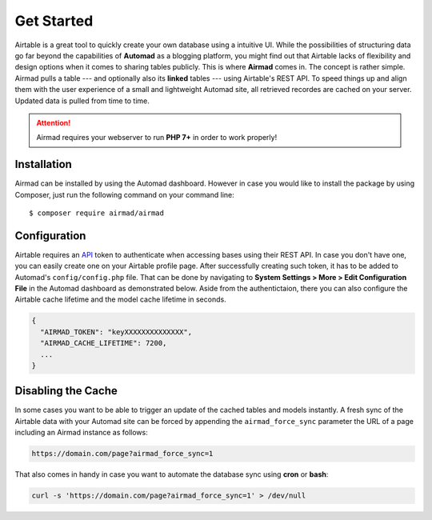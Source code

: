 Get Started
===========

Airtable is a great tool to quickly create your own database using a intuitive UI. 
While the possibilities of structuring data go far beyond the capabilities of **Automad** 
as a blogging platform, you might find out that Airtable lacks of flexibility and 
design options when it comes to sharing tables publicly. This is where **Airmad** comes in. 
The concept is rather simple. Airmad pulls a table --- and optionally also its **linked** tables ---
using Airtable's REST API. To speed things up and align them with the user experience 
of a small and lightweight Automad site, all retrieved recordes are cached on your server. 
Updated data is pulled from time to time. 

.. attention::

    Airmad requires your webserver to run **PHP 7+** in order to work properly!

Installation
------------

Airmad can be installed by using the Automad dashboard. However in case you would like to install
the package by using Composer, just run the following command on your command line::

    $ composer require airmad/airmad

Configuration
-------------

Airtable requires an `API <https://airtable.com/api>`_ token to authenticate when 
accessing bases using their REST API. In case you don't have one, you can easily 
create one on your Airtable profile page. After successfully creating such token, 
it has to be added to Automad's ``config/config.php`` file. That can be done by 
navigating to **System Settings > More > Edit Configuration File** in the Automad 
dashboard as demonstrated below. Aside from the authentictaion, there you can also 
configure the Airtable cache lifetime and the model cache lifetime in seconds.

.. code-block:: php

    {
      "AIRMAD_TOKEN": "keyXXXXXXXXXXXXXX",
      "AIRMAD_CACHE_LIFETIME": 7200,
      ...
    }

Disabling the Cache
-------------------

In some cases you want to be able to trigger an update of the cached tables and models instantly. 
A fresh sync of the Airtable data with your Automad site can be forced by appending the ``airmad_force_sync`` parameter
the URL of a page including an Airmad instance as follows:

.. code-block:: php

	https://domain.com/page?airmad_force_sync=1

That also comes in handy in case you want to automate the database sync using **cron** or **bash**:

.. code-block:: php

	curl -s 'https://domain.com/page?airmad_force_sync=1' > /dev/null